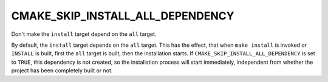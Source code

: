 CMAKE_SKIP_INSTALL_ALL_DEPENDENCY
---------------------------------

Don't make the ``install`` target depend on the ``all`` target.

By default, the ``install`` target depends on the ``all`` target.  This
has the effect, that when ``make install`` is invoked or ``INSTALL`` is
built, first the ``all`` target is built, then the installation starts.
If ``CMAKE_SKIP_INSTALL_ALL_DEPENDENCY`` is set to ``TRUE``, this
dependency is not created, so the installation process will start immediately,
independent from whether the project has been completely built or not.
